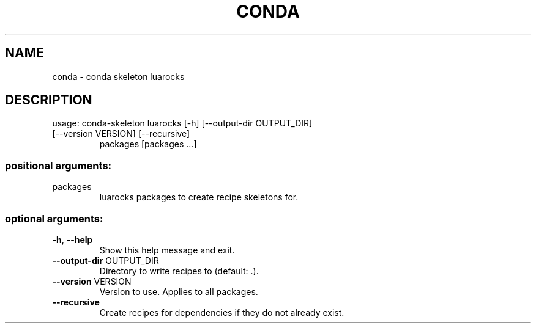 .\" DO NOT MODIFY THIS FILE!  It was generated by help2man 1.47.4.
.TH CONDA "1" "12월 2017" "Anaconda, Inc." "User Commands"
.SH NAME
conda \- conda skeleton luarocks
.SH DESCRIPTION
usage: conda\-skeleton luarocks [\-h] [\-\-output\-dir OUTPUT_DIR]
.TP
[\-\-version VERSION] [\-\-recursive]
packages [packages ...]
.SS "positional arguments:"
.TP
packages
luarocks packages to create recipe skeletons for.
.SS "optional arguments:"
.TP
\fB\-h\fR, \fB\-\-help\fR
Show this help message and exit.
.TP
\fB\-\-output\-dir\fR OUTPUT_DIR
Directory to write recipes to (default: .).
.TP
\fB\-\-version\fR VERSION
Version to use. Applies to all packages.
.TP
\fB\-\-recursive\fR
Create recipes for dependencies if they do not already
exist.
